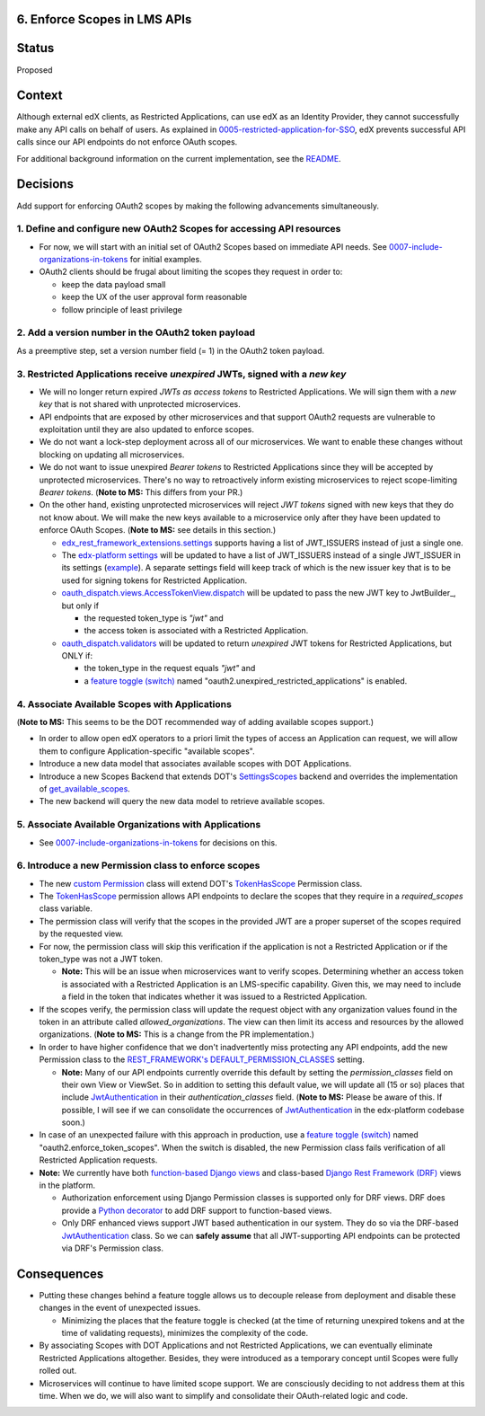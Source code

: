 6. Enforce Scopes in LMS APIs
-----------------------------

Status
------

Proposed

Context
-------

Although external edX clients, as Restricted Applications, can use edX
as an Identity Provider, they cannot successfully make any API calls on
behalf of users. As explained in 0005-restricted-application-for-SSO_,
edX prevents successful API calls since our API endpoints do not enforce
OAuth scopes.

For additional background information on the current implementation,
see the README_.

.. _0005-restricted-application-for-SSO: 0005-restricted-application-for-SSO.rst
.. _README: ../README.rst

Decisions
---------

Add support for enforcing OAuth2 scopes by making the following advancements
simultaneously.

1. Define and configure new OAuth2 Scopes for accessing API resources
~~~~~~~~~~~~~~~~~~~~~~~~~~~~~~~~~~~~~~~~~~~~~~~~~~~~~~~~~~~~~~~~~~~~~

* For now, we will start with an initial set of OAuth2 Scopes based on
  immediate API needs. See 0007-include-organizations-in-tokens_ for
  initial examples.

* OAuth2 clients should be frugal about limiting the scopes they request
  in order to:

  * keep the data payload small
  * keep the UX of the user approval form reasonable
  * follow principle of least privilege

2. Add a version number in the OAuth2 token payload
~~~~~~~~~~~~~~~~~~~~~~~~~~~~~~~~~~~~~~~~~~~~~~~~~~~

As a preemptive step, set a version number field (= 1) in the OAuth2 token
payload.

3. Restricted Applications receive *unexpired* JWTs, signed with a *new key*
~~~~~~~~~~~~~~~~~~~~~~~~~~~~~~~~~~~~~~~~~~~~~~~~~~~~~~~~~~~~~~~~~~~~~~~~~~~~

* We will no longer return expired *JWTs as access tokens* to Restricted
  Applications. We will sign them with a *new key* that is not shared with 
  unprotected microservices.

* API endpoints that are exposed by other microservices and that
  support OAuth2 requests are vulnerable to exploitation until
  they are also updated to enforce scopes.

* We do not want a lock-step deployment across all of our microservices.
  We want to enable these changes without blocking on updating all 
  microservices.

* We do not want to issue unexpired *Bearer tokens* to Restricted
  Applications since they will be accepted by unprotected microservices.
  There's no way to retroactively inform existing microservices
  to reject scope-limiting *Bearer tokens*. (**Note to MS:** This differs
  from your PR.)

* On the other hand, existing unprotected microservices will reject
  *JWT tokens* signed with new keys that they do not know about. We will
  make the new keys available to a microservice only after they
  have been updated to enforce OAuth Scopes. (**Note to MS:** see details
  in this section.)

  * edx_rest_framework_extensions.settings_ supports having a list of
    JWT_ISSUERS instead of just a single one.

  * The `edx-platform settings`_ will be updated to have a list of
    JWT_ISSUERS instead of a single JWT_ISSUER in its settings (example_).
    A separate settings field will keep track of which is the new issuer
    key that is to be used for signing tokens for Restricted Application.

  * oauth_dispatch.views.AccessTokenView.dispatch_ will be updated to
    pass the new JWT key to JwtBuilder_, but only if

    * the requested token_type is *"jwt"* and
    * the access token is associated with a Restricted Application.

  * oauth_dispatch.validators_ will be updated to return *unexpired*
    JWT tokens for Restricted Applications, but ONLY if:

    * the token_type in the request equals *"jwt"* and
    * a `feature toggle (switch)`_ named "oauth2.unexpired_restricted_applications" is enabled.

.. _edx_rest_framework_extensions.settings: https://github.com/edx/edx-drf-extensions/blob/1db9f5e3e5130a1e0f43af2035489b3ed916d245/edx_rest_framework_extensions/settings.py#L73
.. _edx-platform settings: https://github.com/edx/edx-platform/blob/master/lms/envs/docs/README.rst
.. _example: https://github.com/edx/edx-drf-extensions/blob/1db9f5e3e5130a1e0f43af2035489b3ed916d245/test_settings.py#L51
.. _oauth_dispatch.views.AccessTokenView.dispatch: https://github.com/edx/edx-platform/blob/d21a09828072504bc97a2e05883c1241e3a35da9/openedx/core/djangoapps/oauth_dispatch/views.py#L100
.. _oauth_dispatch.validators: https://github.com/edx/edx-platform/blob/master/openedx/core/djangoapps/oauth_dispatch/dot_overrides/validators.py

4. Associate Available Scopes with Applications
~~~~~~~~~~~~~~~~~~~~~~~~~~~~~~~~~~~~~~~~~~~~~~~

(**Note to MS:** This seems to be the DOT recommended way of adding 
available scopes support.)

* In order to allow open edX operators to a priori limit the
  types of access an Application can request, we will allow them
  to configure Application-specific "available scopes".

* Introduce a new data model that associates available scopes with
  DOT Applications.

* Introduce a new Scopes Backend that extends DOT's SettingsScopes_
  backend and overrides the implementation of get_available_scopes_.

* The new backend will query the new data model to retrieve
  available scopes.

.. _get_available_scopes: https://github.com/evonove/django-oauth-toolkit/blob/2129f32f55cda950ef220c130dc7de55bea29caf/oauth2_provider/scopes.py#L17
.. _SettingsScopes: https://github.com/evonove/django-oauth-toolkit/blob/2129f32f55cda950ef220c130dc7de55bea29caf/oauth2_provider/scopes.py#L39

5. Associate Available Organizations with Applications
~~~~~~~~~~~~~~~~~~~~~~~~~~~~~~~~~~~~~~~~~~~~~~~~~~~~~~

* See 0007-include-organizations-in-tokens_ for decisions on this.

6. Introduce a new Permission class to enforce scopes
~~~~~~~~~~~~~~~~~~~~~~~~~~~~~~~~~~~~~~~~~~~~~~~~~~~~~

* The new `custom Permission`_ class will extend DOT's TokenHasScope_
  Permission class.

* The TokenHasScope_ permission allows API endpoints to declare the
  scopes that they require in a *required_scopes* class variable.

* The permission class will verify that the scopes in the provided JWT
  are a proper superset of the scopes required by the requested view.

* For now, the permission class will skip this verification if the
  application is not a Restricted Application or if the token_type
  was not a JWT token.

  * **Note:** This will be an issue when microservices want to verify
    scopes. Determining whether an access token is associated with a 
    Restricted Application is an LMS-specific capability. Given this,
    we may need to include a field in the token that indicates whether
    it was issued to a Restricted Application.

* If the scopes verify, the permission class will update the request
  object with any organization values found in the token in an attribute
  called *allowed_organizations*. The view can then limit its access
  and resources by the allowed organizations. (**Note to MS:** This is
  a change from the PR implementation.)

* In order to have higher confidence that we don't inadvertently miss
  protecting any API endpoints, add the new Permission class to the
  `REST_FRAMEWORK's DEFAULT_PERMISSION_CLASSES`_ setting.

  * **Note:** Many of our API endpoints currently override this default
    by setting the *permission_classes* field on their own View or ViewSet.
    So in addition to setting this default value, we will update all
    (15 or so) places that include JwtAuthentication_ in their
    *authentication_classes* field.  (**Note to MS:** Please be aware
    of this. If possible, I will see if we can consolidate the occurrences
    of JwtAuthentication_ in the edx-platform codebase soon.)

* In case of an unexpected failure with this approach in production,
  use a `feature toggle (switch)`_ named "oauth2.enforce_token_scopes".
  When the switch is disabled, the new Permission class fails verification
  of all Restricted Application requests.

* **Note:** We currently have both `function-based Django views`_ and
  class-based `Django Rest Framework (DRF)`_ views in the platform.

  * Authorization enforcement using Django Permission classes is
    supported only for DRF views. DRF does provide a `Python decorator`_
    to add DRF support to function-based views.
    
  * Only DRF enhanced views support JWT based authentication in our
    system. They do so via the DRF-based JwtAuthentication_ class.
    So we can **safely assume** that all JWT-supporting API endpoints
    can be protected via DRF's Permission class.
     
.. _custom Permission: http://www.django-rest-framework.org/api-guide/permissions/#custom-permissions
.. _TokenHasScope: https://github.com/evonove/django-oauth-toolkit/blob/50e4df7d97af90439d27a73c5923f2c06a4961f2/oauth2_provider/contrib/rest_framework/permissions.py#L13
.. _`REST_FRAMEWORK's DEFAULT_PERMISSION_CLASSES`: http://www.django-rest-framework.org/api-guide/permissions/#setting-the-permission-policy
.. _function-based Django views: https://docs.djangoproject.com/en/2.0/topics/http/views/
.. _Django Rest Framework (DRF): http://www.django-rest-framework.org/
.. _Python decorator: http://www.django-rest-framework.org/tutorial/2-requests-and-responses/#wrapping-api-views
.. _JwtAuthentication: https://github.com/edx/edx-drf-extensions/blob/1db9f5e3e5130a1e0f43af2035489b3ed916d245/edx_rest_framework_extensions/authentication.py#L153

Consequences
------------

* Putting these changes behind a feature toggle allows us to decouple 
  release from deployment and disable these changes in the event of
  unexpected issues. 
  
  * Minimizing the places that the feature toggle is checked (at the
    time of returning unexpired tokens and at the time of validating
    requests), minimizes the complexity of the code.

* By associating Scopes with DOT Applications and not Restricted 
  Applications, we can eventually eliminate Restricted Applications
  altogether. Besides, they were introduced as a temporary concept
  until Scopes were fully rolled out.

* Microservices will continue to have limited scope support. We are
  consciously deciding to not address them at this time. When we do,
  we will also want to simplify and consolidate their OAuth-related
  logic and code.

.. _feature toggle (switch): https://openedx.atlassian.net/wiki/spaces/OpenDev/pages/40862688/Feature+Flags+and+Settings+on+edx-platform#FeatureFlagsandSettingsonedx-platform-Case1:Decouplingreleasefromdeployment
.. _0007-include-organizations-in-tokens: 0007-include-organizations-in-tokens.rst
